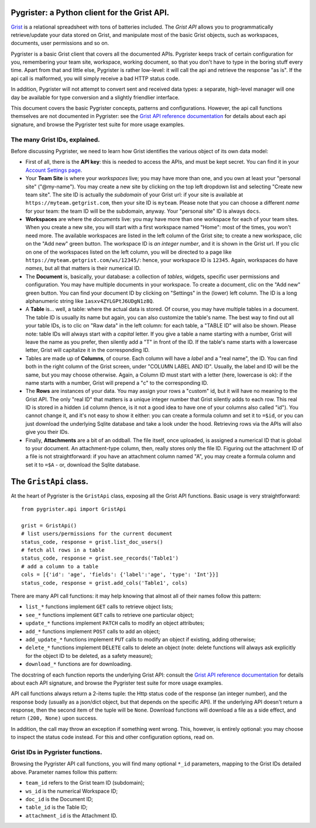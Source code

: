 Pygrister: a Python client for the Grist API.
=============================================

`Grist <https://www.getgrist.com/>`_ is a relational spreadsheet with tons of 
batteries included. The *Grist API* allows you to programmatically 
retrieve/update your data stored on Grist, and manipulate most of the basic 
Grist objects, such as workspaces, documents, user permissions and so on. 

Pygrister is a basic Grist client that covers all the documented APIs. 
Pygrister keeps track of certain configuration for you, remembering your 
team site, workspace, working document, so that you don't have to type in 
the boring stuff every time. Apart from that and little else, Pygrister 
is rather low-level: it will call the api and retrieve the response "as is". 
If the api call is malformed, you will simply receive a bad HTTP status code. 

In addition, Pygrister will not attempt to convert sent and received data types: 
a separate, high-level manager will one day be available for type conversion 
and a slightly friendlier interface. 

This document covers the basic Pygrister concepts, patterns and configurations. 
However, the api call functions themselves are not documented in Pygrister: 
see the 
`Grist API reference documentation <https://support.getgrist.com/api/>`_ 
for details about each api signature, and browse the Pygrister test suite 
for more usage examples.


The many Grist IDs, explained. 
------------------------------

Before discussing Pygrister, we need to learn how Grist identifies the various 
object of its own data model: 

- First of all, there is the **API key**: this is needed to access the APIs, 
  and must be kept secret. You can find it in your 
  `Account Settings page <https://apitestteam.getgrist.com/account>`_.
- Your **Team Site** is where your *workspaces* live; you may have more than one, 
  and you own at least your "personal site" ("@my-name"). You may create 
  a new site by clicking on the top left dropdown list and selecting 
  "Create new team site". The site ID is actually the *subdomain* of your 
  Grist url: if your site is available at ``https://myteam.getgrist.com``, 
  then your site ID is ``myteam``. Please note that you can choose a different 
  *name* for your team: the team ID will be the subdomain, anyway. 
  Your "personal site" ID is always ``docs``.
- **Workspaces** are where the *documents* live: you may have more than one 
  workspace for each of your team sites. When you create a new site, you will 
  start with a first workspace named "Home": most of the times, you won't need 
  more. The available workspaces are listed in the left column of the Grist 
  site; to create a new workspace, clic on the "Add new" green button. The 
  workspace ID is *an integer number*, and it is shown in the Grist url. 
  If you clic on one of the workspaces listed on the left column, you will be 
  directed to a page like ``https://myteam.getgrist.com/ws/12345/``: hence, 
  your workspace ID is ``12345``. Again, workspaces do have *names*, but all 
  that matters is their numerical ID. 
- The **Document** is, basically, your database: a collection of *tables*, 
  widgets, specific user permissions and configuration. You may have multiple 
  documents in your workspace. To create a document, clic on the "Add new" 
  green button. You can find your document ID by clicking on "Settings" in the 
  (lower) left column. The ID is a long alphanumeric string like 
  ``1asxv4ZYLGPtJ6UDgN1z8Q``.
- A **Table** is... well, a table: where the actual data is stored. Of course, 
  you may have multiple tables in a document. The table ID is usually its name 
  but again, you can also customize the table's name. The best way to find out 
  all your table IDs, is to clic on "Raw data" in the left column: for each 
  table, a "TABLE ID" will also be shown. Please note: table IDs will always 
  start with a *capital* letter. If you give a table a name starting with a 
  number, Grist will leave the name as you prefer, then silently add a "T" 
  in front of the ID. If the table's name starts with a lowercase letter, 
  Grist will capitalize it in the corresponding ID. 
- Tables are made up of **Columns**, of course. Each column will have a *label* 
  and a "real name", the ID. You can find both in the right column of the Grist 
  screen, under "COLUMN LABEL AND ID". Usually, the label and ID will be the 
  same, but you may choose otherwise. Again, a Column ID must start with a 
  letter (here, lowercase is ok): if the name starts with a number, Grist will 
  prepend a "c" to the corresponding ID. 
- The **Rows** are instances of your data. You may assign your rows a "custom" 
  id, but it will have no meaning to the Grist API. The only "real ID" that 
  matters is a unique integer number that Grist silently adds to each row. 
  This real ID is stored in a hidden ``id`` column (hence, is it not a good 
  idea to have one of your columns also called "id"). You cannot change it, and 
  it's not easy to show it either: you can create a formula column and set it 
  to ``=$id``, or you can just download the underlying Sqlite database and 
  take a look under the hood. Retrieving rows via the APIs will also give you 
  their IDs. 
- Finally, **Attachments** are a bit of an oddball. The file itself, once 
  uploaded, is assigned a numerical ID that is global to your document. 
  An attachment-type column, then, really stores only the file ID. 
  Figuring out the attachment ID of a file is not straightforward: if you 
  have an attachment column named "A", you may create a formula column and 
  set it to ``=$A`` - or, download the Sqlite database. 


The ``GristApi`` class.
=======================

At the heart of Pygrister is the ``GristApi`` class, exposing all the Grist 
API functions. Basic usage is very straightforward::

    from pygrister.api import GristApi

    grist = GristApi()
    # list users/permissions for the current document
    status_code, response = grist.list_doc_users()
    # fetch all rows in a table
    status_code, response = grist.see_records('Table1') 
    # add a column to a table
    cols = [{'id': 'age', 'fields': {'label':'age', 'type': 'Int'}}]
    status_code, response = grist.add_cols('Table1', cols) 

There are many API call functions: it may help knowing that almost all of 
their names follow this pattern:

- ``list_*`` functions implement ``GET`` calls to retrieve object lists;
- ``see_*`` functions implement ``GET`` calls to retrieve one particular 
  object;
- ``update_*`` functions implement ``PATCH`` calls to modify an object attributes; 
- ``add_*`` functions implement ``POST`` calls to add an object;
- ``add_update_*`` functions implement ``PUT`` calls to modify an object 
  if existing, adding otherwise;
- ``delete_*`` functions implement ``DELETE`` calls to delete an object 
  (note: delete functions will always ask explicitly for the object ID to 
  be deleted, as a safety measure);
- ``download_*`` functions are for downloading.

The docstring of each function reports the underlying Grist API: consult the 
`Grist API reference documentation <https://support.getgrist.com/api/>`_ 
for details about each API signature, and browse the Pygrister test suite 
for more usage examples.

API call functions always return a 2-items tuple: the Http status code of the 
response (an integer number), and the response body (usually as a json/dict 
object, but that depends on the specific API). If the underlying API doesn't 
return a response, then the second item of the tuple will be ``None``. 
Download functions will download a file as a side effect, and return 
``(200, None)`` upon success. 

In addition, the call may throw an exception if something went wrong. 
This, however, is entirely optional: you may choose to inspect the status code 
instead. For this and other configuration options, read on. 


Grist IDs in Pygrister functions.
---------------------------------

Browsing the Pygrister API call functions, you will find many optional 
``*_id`` parameters, mapping to the Grist IDs detailed above. Parameter 
names follow this pattern:

- ``team_id`` refers to the Grist team ID (subdomain);
- ``ws_id`` is the numerical Workspace ID;
- ``doc_id`` is the Document ID;
- ``table_id`` is the Table ID;
- ``attachment_id`` is the Attachment ID.
